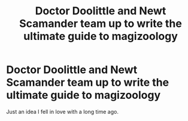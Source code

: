 #+TITLE: Doctor Doolittle and Newt Scamander team up to write the ultimate guide to magizoology

* Doctor Doolittle and Newt Scamander team up to write the ultimate guide to magizoology
:PROPERTIES:
:Author: Vercalos
:Score: 13
:DateUnix: 1592909813.0
:DateShort: 2020-Jun-23
:FlairText: Prompt
:END:
Just an idea I fell in love with a long time ago.

